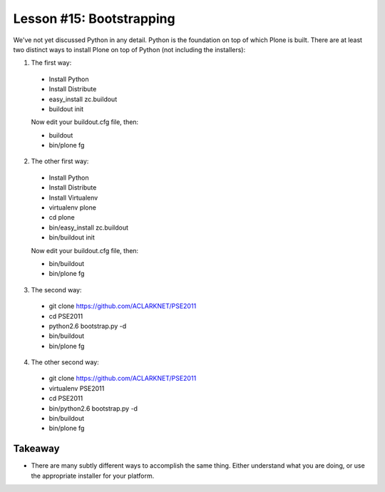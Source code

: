 
Lesson #15: Bootstrapping
=========================

We've not yet discussed Python in any detail. Python is the foundation on top of which Plone is built. There are at least two distinct ways to install Plone on top of Python (not including the installers):

1. The first way:

  * Install Python
  * Install Distribute
  * easy_install zc.buildout
  * buildout init
  
  Now edit your buildout.cfg file, then:

  * buildout 
  * bin/plone fg

2. The other first way:

  * Install Python
  * Install Distribute
  * Install Virtualenv
  * virtualenv plone
  * cd plone
  * bin/easy_install zc.buildout
  * bin/buildout init
  
  Now edit your buildout.cfg file, then:

  * bin/buildout 
  * bin/plone fg

3. The second way:

  * git clone https://github.com/ACLARKNET/PSE2011
  * cd PSE2011
  * python2.6 bootstrap.py -d
  * bin/buildout
  * bin/plone fg

4. The other second way:

  * git clone https://github.com/ACLARKNET/PSE2011
  * virtualenv PSE2011
  * cd PSE2011
  * bin/python2.6 bootstrap.py -d
  * bin/buildout
  * bin/plone fg

Takeaway
--------

* There are many subtly different ways to accomplish the same thing. Either understand what you are doing, or use the appropriate installer for your platform.


